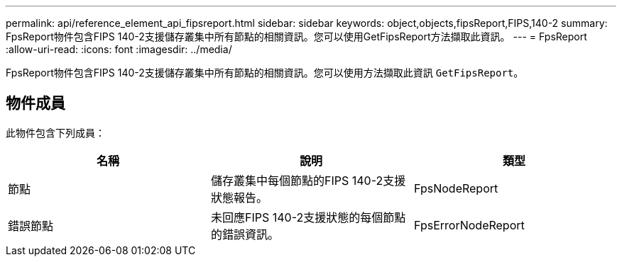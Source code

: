 ---
permalink: api/reference_element_api_fipsreport.html 
sidebar: sidebar 
keywords: object,objects,fipsReport,FIPS,140-2 
summary: FpsReport物件包含FIPS 140-2支援儲存叢集中所有節點的相關資訊。您可以使用GetFipsReport方法擷取此資訊。 
---
= FpsReport
:allow-uri-read: 
:icons: font
:imagesdir: ../media/


[role="lead"]
FpsReport物件包含FIPS 140-2支援儲存叢集中所有節點的相關資訊。您可以使用方法擷取此資訊 `GetFipsReport`。



== 物件成員

此物件包含下列成員：

|===
| 名稱 | 說明 | 類型 


 a| 
節點
 a| 
儲存叢集中每個節點的FIPS 140-2支援狀態報告。
 a| 
FpsNodeReport



 a| 
錯誤節點
 a| 
未回應FIPS 140-2支援狀態的每個節點的錯誤資訊。
 a| 
FpsErrorNodeReport

|===